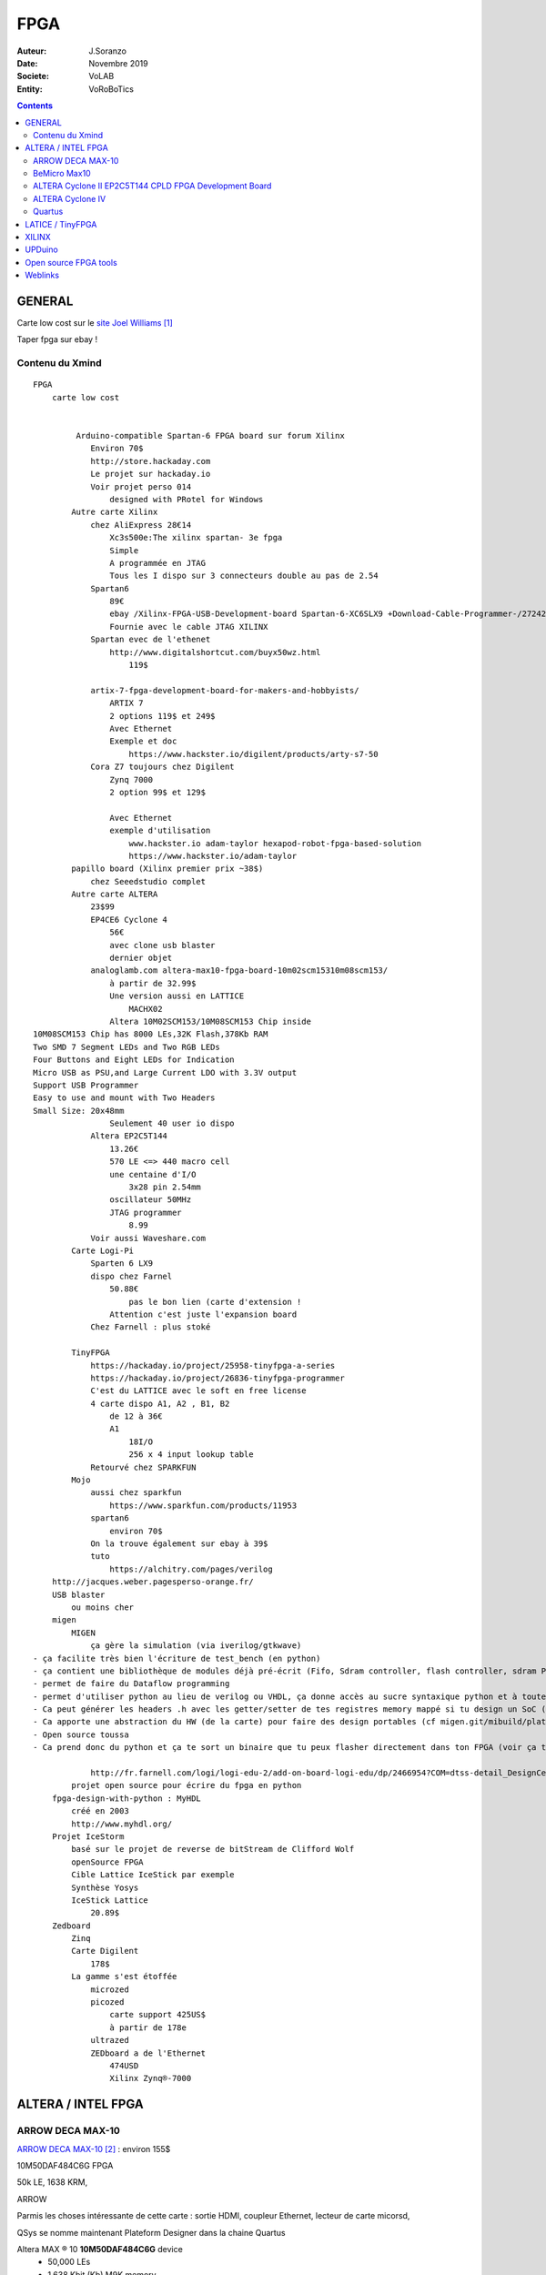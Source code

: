 .. index::
    single: FPGA
    
++++++++++++++++++++++++++++++++
FPGA
++++++++++++++++++++++++++++++++

:Auteur: J.Soranzo
:Date: Novembre 2019
:Societe: VoLAB
:Entity: VoRoBoTics

.. contents::
    :backlinks: top


.. |clearer|  raw:: html

    <div class="clearer"></div>

================================
GENERAL
================================

Carte low cost sur le `site Joel Williams`_

.. _`site Joel Williams` : https://joelw.id.au/FPGA/CheapFPGADevelopmentBoards

Taper fpga sur ebay !

Contenu du Xmind 
======================================
::

    FPGA
        carte low cost


             Arduino-compatible Spartan-6 FPGA board sur forum Xilinx
                Environ 70$
                http://store.hackaday.com
                Le projet sur hackaday.io
                Voir projet perso 014
                    designed with PRotel for Windows
            Autre carte Xilinx
                chez AliExpress 28€14
                    Xc3s500e:The xilinx spartan- 3e fpga
                    Simple 
                    A programmée en JTAG
                    Tous les I dispo sur 3 connecteurs double au pas de 2.54
                Spartan6
                    89€
                    ebay /Xilinx-FPGA-USB-Development-board Spartan-6-XC6SLX9 +Download-Cable-Programmer-/272421798098
                    Fournie avec le cable JTAG XILINX
                Spartan evec de l'ethenet
                    http://www.digitalshortcut.com/buyx50wz.html
                        119$
                        
                artix-7-fpga-development-board-for-makers-and-hobbyists/
                    ARTIX 7
                    2 options 119$ et 249$
                    Avec Ethernet
                    Exemple et doc
                        https://www.hackster.io/digilent/products/arty-s7-50
                Cora Z7 toujours chez Digilent
                    Zynq 7000
                    2 option 99$ et 129$

                    Avec Ethernet
                    exemple d'utilisation
                        www.hackster.io adam-taylor hexapod-robot-fpga-based-solution
                        https://www.hackster.io/adam-taylor
            papillo board (Xilinx premier prix ~38$)
                chez Seeedstudio complet
            Autre carte ALTERA
                23$99
                EP4CE6 Cyclone 4
                    56€
                    avec clone usb blaster
                    dernier objet
                analoglamb.com altera-max10-fpga-board-10m02scm15310m08scm153/
                    à partir de 32.99$
                    Une version aussi en LATTICE
                        MACHX02
                    Altera 10M02SCM153/10M08SCM153 Chip inside
    10M08SCM153 Chip has 8000 LEs,32K Flash,378Kb RAM
    Two SMD 7 Segment LEDs and Two RGB LEDs
    Four Buttons and Eight LEDs for Indication
    Micro USB as PSU,and Large Current LDO with 3.3V output
    Support USB Programmer
    Easy to use and mount with Two Headers
    Small Size: 20x48mm
                    Seulement 40 user io dispo
                Altera EP2C5T144
                    13.26€
                    570 LE <=> 440 macro cell
                    une centaine d'I/O
                        3x28 pin 2.54mm
                    oscillateur 50MHz
                    JTAG programmer
                        8.99
                Voir aussi Waveshare.com
            Carte Logi-Pi
                Sparten 6 LX9
                dispo chez Farnel
                    50.88€
                        pas le bon lien (carte d'extension !
                    Attention c'est juste l'expansion board
                Chez Farnell : plus stoké

            TinyFPGA
                https://hackaday.io/project/25958-tinyfpga-a-series
                https://hackaday.io/project/26836-tinyfpga-programmer
                C'est du LATTICE avec le soft en free license
                4 carte dispo A1, A2 , B1, B2
                    de 12 à 36€
                    A1
                        18I/O
                        256 x 4 input lookup table
                Retourvé chez SPARKFUN
            Mojo
                aussi chez sparkfun
                    https://www.sparkfun.com/products/11953
                spartan6
                    environ 70$
                On la trouve également sur ebay à 39$
                tuto
                    https://alchitry.com/pages/verilog
        http://jacques.weber.pagesperso-orange.fr/
        USB blaster
            ou moins cher
        migen
            MIGEN
                ça gère la simulation (via iverilog/gtkwave)
    - ça facilite très bien l'écriture de test_bench (en python)
    - ça contient une bibliothèque de modules déjà pré-écrit (Fifo, Sdram controller, flash controller, sdram PHY, générateur d'arbitre de bus wishbone etc)
    - permet de faire du Dataflow programming
    - permet d'utiliser python au lieu de verilog ou VHDL, ça donne accès au sucre syntaxique python et à toute la puissance du paradigme objet.
    - Ca peut générer les headers .h avec les getter/setter de tes registres memory mappé si tu design un SoC (en combinant Migen à MiSoC)
    - Ca apporte une abstraction du HW (de la carte) pour faire des design portables (cf migen.git/mibuild/platforms)
    - Open source toussa
    - Ca prend donc du python et ça te sort un binaire que tu peux flasher directement dans ton FPGA (voir ça te le flash directement) EN UTILISANT LA TOOLCHAIN PROPRIO Xilinx ou Altera.

                http://fr.farnell.com/logi/logi-edu-2/add-on-board-logi-edu/dp/2466954?COM=dtss-detail_DesignCenter_ValentFX_LOGI-EDU-2%20CMPNULL
            projet open source pour écrire du fpga en python
        fpga-design-with-python : MyHDL
            créé en 2003
            http://www.myhdl.org/
        Projet IceStorm
            basé sur le projet de reverse de bitStream de Clifford Wolf 
            openSource FPGA
            Cible Lattice IceStick par exemple
            Synthèse Yosys
            IceStick Lattice
                20.89$
        Zedboard
            Zinq
            Carte Digilent
                178$
            La gamme s'est étoffée
                microzed
                picozed
                    carte support 425US$
                    à partir de 178e
                ultrazed
                ZEDboard a de l'Ethernet
                    474USD
                    Xilinx Zynq®-7000 


.. index::
    pair: FPGA; Altera
    
================================
ALTERA / INTEL FPGA
================================
ARROW DECA MAX-10
======================================

`ARROW DECA MAX-10`_ : environ 155$

10M50DAF484C6G FPGA 

50k LE, 1638 KRM, 

ARROW 



Parmis les choses intéressante de cette carte : sortie HDMI, coupleur Ethernet, lecteur de carte
micorsd,

QSys se nomme maintenant Plateform Designer  dans la chaine Quartus

Altera MAX ® 10 **10M50DAF484C6G** device
 - 50,000 LEs
 - 1,638 Kbit (Kb) M9K memory
 - 512 Kbit (Kb) user flash memory
 - Four phase locked loops (PLLs)
 - 144 18x18bit multipliers
 - Two ADC blocks – 1 MSPS, 12-bit, 9-channels each
 - 18 analog inputs
 - One on-chip temperature sensor
 - 360 general purpose input/output (GPIO)
 - Non-volatile self-configuration with dual-boot support


External peripherals

 - USB Blaster II onboard for programming; JTAG Mode
 - 512 M B DDR3 SDRAM (16 bit data bus)
 - 64 MB QSPI Flash
 - Micro SD card socket
 - Two CapSense button s
 - Two push buttons
 - Two s lide switches
 - Eight blue user LEDs
 - Three 50MHz clock sources from the clock generator
 - 24 bit CD quality audio CODEC with line in, line out jacks
 - HDMI TX, incorporates HDM v1.4 features, including 3D video supporting
 - One 10/100 Mbps Ethernet PHY with RJ45 connector
 - One USB 2.0 PHY with mini USB type AB connector
 - One MIPI connector interface supports camera module application
 - One proximity /ambient lighter sensor
 - One humidity and temperature sensor
 - One temperature sensor
 - One accelerometer
 - Two MAX 10 FPGA ADC SMA inputs
   
.. _`ARROW DECA MAX-10` : https://www.arrow.com/fr-fr/products/deca/arrow-development-tools 

BeMicro Max10
======================================

ou `BeMicro Max10`_ : environ 30$, **10M08DAF484C8GES**

8 LED, 2 BP, 8000 LE, 108kRAM, 12kFlash interne, 1 à 2 PLL

50MHz oscillator

.. _`BeMicro Max10` :  https://www.arrow.com/fr-fr/reference-designs/bemicro-max10-fpga-evaluation-kit-adopts-alteras-non-volatile-max-10-fpga-built-on-55-nm-flash-process/45cdf7d717bc14e6dfb1044001fb7c4f 

Extrait du gettnng started:

One MAX® 10 FPGA (10M08DAF484)
 - 8,000 LEs
 - 414 Kbit (Kb) on-chip memory
 - 256 Kbit (Kb) user flash memory
 - 2 phase locked loops (PLLs)
 - 24 18x18-bit multipliers
 - 1 ADC block – 1 MSPS, 12-bit, 18-channels
 - 17 analog inputs
 - 1 temperature sense diode
 - 250 general purpose input/output (GPIO)
 - Non-volatile self-configuration with dual-boot support

Embedded USB-Blaster™ for use with the Quartus® II Programmer

External peripherals
 - 8MB SDRAM (4Mb x 16) (ISSI IS42S16400)
 - Accelerometer, 3-Axis, SPI interface (Analog Devices ADXL362)
 - DAC, 12-bit, SPI interface (Analog Devices AD5681)
 - Temperature sensor, I2C interface (Analog Devices ADT7420)
 - Thermal resistor
 - Photo resistor
 
`beMicroMax10 Design Example`_ (maintenant que c'est Intel !)

.. _`beMicroMax10 Design Example` : https://fpgacloud.intel.com/devstore/platform/?board=4 

ALTERA Cyclone II EP2C5T144 CPLD FPGA Development Board 
==========================================================

`Sur ebay`_ 11.51€

`Sur Deal Extrem`_ 16.84$

`Sur amazone`_ 19.99$

Il faut un USB-Blaster, Y en a à pas cher

Offre groupée Amazone avec bookin Verilog ?en 12/2019

Carte plutôt facile à trouvé. Se pause alors le problème de l'outil Quartus

.. _`Sur ebay` :  https://www.ebay.fr/itm/ALTERA-FPGA-Cyslonell-EP2C5T144-Minimum-System-Lernen-Development-Platte/322774547075?_trkparms=aid%3D555018%26algo%3DPL.SIM%26ao%3D2%26asc%3D20160323102634%26meid%3Da93f2964d1e940c8b5ecf75fc224f7f5%26pid%3D100623%26rk%3D1%26rkt%3D6%26sd%3D321573901213%26itm%3D322774547075%26pmt%3D1%26noa%3D0%26pg%3D2047675&_trksid=p2047675.c100623.m-1

.. _`Sur Deal Extrem` : https://www.dx.com/p/altera-fpga-cycloneii-ep2c5t144-minimum-system-learning-development-board-module-blue-2027404.html#.XejsF3aJLam

.. _`Sur amazone` : https://www.amazon.com/RioRand-EP2C5T144-Altera-Cyclone-Development/dp/B00LEMKR92 


ALTERA Cyclone IV 
======================================
Moins de 40$

`Nouveau 2019 Altera Cyclone Iv FPGA EP4CE6E22C8N Development Board USB V2.0 CPLD`_

Le pb avec de telles cartes, dont on ne connait que peut sur les origines, est la doc !

J'ai trouvé `une vidéo sur Youtube`_ (pas super mais je la garde pour les improuvments)
et un `lien Google doc non officiel`_


.. _`Nouveau 2019 Altera Cyclone Iv FPGA EP4CE6E22C8N Development Board USB V2.0 CPLD` : https://www.ebay.fr/itm/New-2019-Altera-Cyclone-IV-FPGA-EP4CE6E22C8N-Development-Board-USB-V2-0-CPLD/163044282291?hash=item25f6324fb3:g:QlgAAOSwCGVX5KLz
 
.. _`une vidéo sur Youtube` : https://www.youtube.com/watch?v=woBspKIFK3A

.. _`lien Google doc non officiel` : https://drive.google.com/drive/folders/0B3UvX75P-bRdcXZNaWQ1dEs0R2M

Mais si on réfléchi 2 minutes le concepte de la carte plus simple juste pris en temps que coeur,
ne serait-il pas mieux ?

Comme `ce genre de carte`_ avec les broches tournées vers le bas

.. _`ce genre de carte` : https://www.waveshare.com/product/CoreEP4CE6.htm

CoreEP4CE6, ALTERA Core Board
 - EP4CE6E22C8N:the ALTERA Cyclone IV FPGA device which features:
 - Operating Frequency: 50MHz
 - Operating Voltage: 1.15V～3.465V
 - Package: QFP144
 - I/Os: 80
 - LEs: 6K
 - RAM: 270kb
 - PLLs: 2
 - Debugging/Programming: supports JTAG

 
Quartus
======================================
Il faut lui créer un sous-dossier !

`On line course`_

.. _`On line course` :  https://www.intel.com/content/www/us/en/programmable/support/training/catalog.html?courseType=Online
 
================================
LATICE / TinyFPGA
================================

Carte low cost et toutes petites: `TinyFPGA`_

`Autre source d'information`_



`A1`_ : 256 logic cells 16.95€

`AX2`_ : 1200 LE 23.95€

MACH-XO2 

`Programmer chez Elector`_ à 15€



.. _`TinyFPGA` : https://tinyfpga.com/

.. _`Autre source d'information` : https://www.eeweb.com/profile/duane-benson-2/articles/a-look-at-tinyfpga-boards

.. _`A1` :  https://www.elektor.fr/tinyfpga-a1

.. _`AX2` :  https://www.elektor.fr/tinyfpga-ax2

.. _`Programmer chez Elector` : https://www.elektor.fr/tinyfpga-programmer

================================
XILINX
================================



================================
UPDuino
================================
UPduino v2.1: low cost FPGA board et openSource

sur `tindie.com`_ : 19.95us$

Ce projet n'est pas très clair. Qui en est à l'origine ?

Ce serait tinyvision-ai.inc (qui n'ont qu'un pauvre github), mais on peut y lire:

The original design for the UPduino v2.0 was from `GnarlyGrey`_

Peut être programmer avec les outils du `projet icestorm`_



`Lattice ICE40 Ultra Plus 5K FPGA`_ with 5300LUT

FTDI FT232H USB programmer, 
30 GPIO on 0.1” headers,
8MB SPI Flash,
RGB LED,
PMOD compatible,
On-board 3.3V and 1.2V Regulators
Open source
Arduino nano footprint compatible

Composant : ICE40UP5K-SG48

.. image:: images/ice40up5kRessources.jpg
   :width: 800 px
   :alt: ICE40UP5K
   :align: left


|clearer|


.. _`tindie.com` : https://www.tindie.com/products/tinyvision_ai/upduino-v21-low-cost-fpga-board/

.. _`GnarlyGrey` : http://gnarlygrey.com/?i=1

.. _`projet icestorm` : http://www.clifford.at/icestorm/

.. _`Lattice ICE40 Ultra Plus 5K FPGA` :  https://www.latticesemi.com/en/Products/FPGAandCPLD/iCE40UltraPlus


================================
Open source FPGA tools
================================
Eh bien on peut dire que ça à l'air d'être un joyeux bordel !

Il y a d'abord le `projet icestorm`_

Puis APIO:

.. image:: images/apio.jpg
   :width: 200 px
   :alt: APIO
   :align: left

:: 

    Open source ecosystem for open FPGA boards. It was inspired by PlatformIO.

    Apio (pronounced [ˈa.pjo]) is a multiplatform toolbox, with static pre-built packages, 
    project configuration tools and easy command interface to verify, synthesize, 
    simulate and upload your verilog designs.

    Apio is used by Icestudio.

Et qui dit PlatformIo dit... Python ;-) Notez que j'ai rien contre Python mais j'ai rien pour non
plus...

Donc par dessus il y a Icestudio:

.. image:: images/icestudio.jpg
   :width: 200 px
   :alt: APIO
   :align: left


|clearer|

Et en se baladant sur le github de `icestudio`_, on découvre d'autres cartes (c'est beau la 
magie du surf)

.. _`icestudio` : https://github.com/FPGAwars/icestudio

Au final cela s'installe bien. Une bonne surprise. (Sur Windows7 en tout cas)


=========
Weblinks
=========

.. target-notes::
